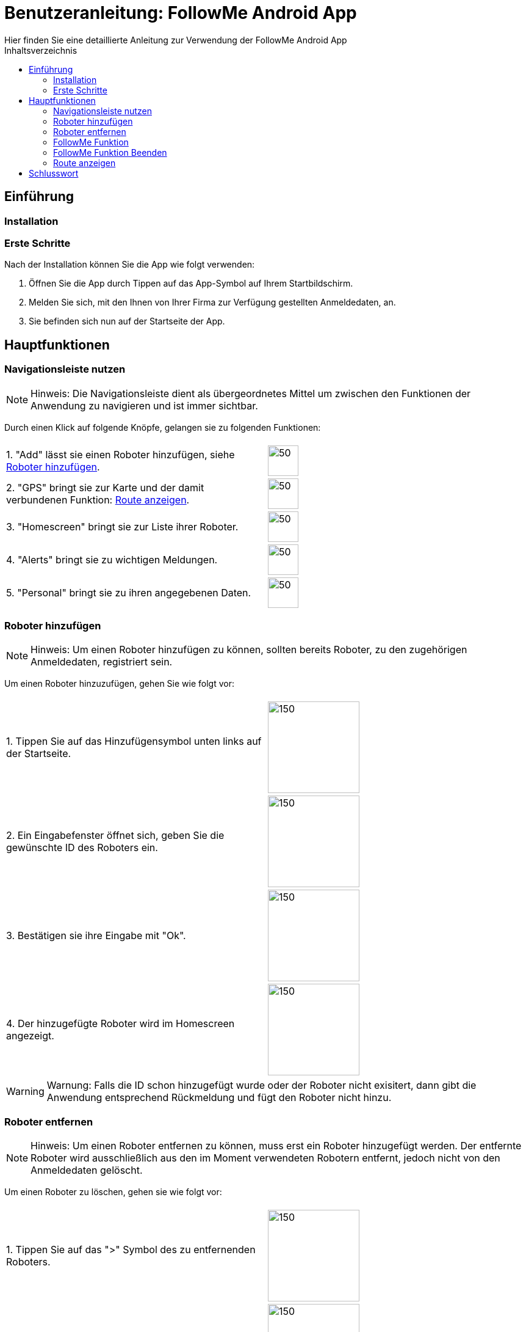 = Benutzeranleitung: FollowMe Android App
Hier finden Sie eine detaillierte Anleitung zur Verwendung der FollowMe Android App
:toc:
:toc-title: Inhaltsverzeichnis


<<<
== Einführung

=== Installation

=== Erste Schritte

Nach der Installation können Sie die App wie folgt verwenden:

1. Öffnen Sie die App durch Tippen auf das App-Symbol auf Ihrem Startbildschirm.

2. Melden Sie sich, mit den Ihnen von Ihrer Firma zur Verfügung gestellten Anmeldedaten, an.

3. Sie befinden sich nun auf der Startseite der App.

<<<

== Hauptfunktionen

=== Navigationsleiste nutzen

[NOTE]
====
Hinweis: Die Navigationsleiste dient als übergeordnetes Mittel um zwischen den Funktionen der Anwendung zu navigieren und ist immer sichtbar.
====

Durch einen Klick auf folgende Knöpfe, gelangen sie zu folgenden Funktionen:

[frame="none", grid="none", rowheight=10]
|===
| |
|1. "Add" lässt sie einen Roboter hinzufügen, siehe <<Roboter hinzufügen>>.
|image:Images/Navigation_FollowMe_Add.png[50, 50]

|2. "GPS" bringt sie zur Karte und der damit verbundenen Funktion: <<Route anzeigen>>.
|image:Images/Navigation_FollowMe_GPS.png[50, 50]

|3. "Homescreen" bringt sie zur Liste ihrer Roboter. | image:Images/Navigation_FollowMe_Home.png[50, 50]

|4. "Alerts" bringt sie zu wichtigen Meldungen. |image:Images/Navigation_FollowMe_Alerts.png[50, 50]

|5. "Personal" bringt sie zu ihren angegebenen Daten.
|image:Images/Navigation_FollowMe_Personal.png[50, 50]
|===


=== Roboter hinzufügen

[NOTE]
====
Hinweis: Um einen Roboter hinzufügen zu können, sollten bereits Roboter, zu den zugehörigen Anmeldedaten, registriert sein.
====

Um einen Roboter hinzuzufügen, gehen Sie wie folgt vor:

[frame="none", grid="none", rowheight=10]
|===
|  |
|1. Tippen Sie auf das Hinzufügensymbol unten links auf der Startseite. | image:Images/Navigation_FollowMe_Add_Markup.png[150,150]

|2. Ein Eingabefenster öffnet sich, geben Sie die gewünschte ID des Roboters ein.
|image:Images/FollowMe_InputDialog.png[150,150]

|3. Bestätigen sie ihre Eingabe mit "Ok".
|image:Images/FollowMe_InputDialog_Ok_Markup.png[150,150]


|4. Der hinzugefügte Roboter wird im Homescreen angezeigt.
|image:Images/FollowMe_Roboter.png[150,150]
|===

[WARNING]
====
Warnung: Falls die ID schon hinzugefügt wurde oder der Roboter nicht exisitert, dann gibt die Anwendung entsprechend Rückmeldung und fügt den Roboter nicht hinzu. 
====

=== Roboter entfernen

[NOTE]
====
Hinweis: Um einen Roboter entfernen zu können, muss erst ein Roboter hinzugefügt werden. Der entfernte Roboter wird ausschließlich aus den im Moment verwendeten Robotern entfernt, jedoch nicht von den Anmeldedaten gelöscht.
====

Um einen Roboter zu löschen, gehen sie wie folgt vor:

[frame="none", grid="none"]
|===
|  |
|1. Tippen Sie auf das ">" Symbol des zu entfernenden Roboters.| image:Images/FollowMe_Roboter_DeleteMarkup.png[150,150]

|2. Das Symbol verändert sich, bestätigen sie den Vorgang in dem Sie es erneut andrücken.
|image:Images/FollowMe_Roboter_DeleteSecond_Markup.png[150,150]
|===

<<<

=== FollowMe Funktion

[NOTE]
====
Hinweis: Nachdem Sie Roboter hinzugefügt haben, können sie ihren FollowMe Status ändern.
Roboter die sie ausgewählt haben werden blau angezeigt, Roboter welche ihnen folgen werden [red]#rot# angezeigt, Roboter die sie markieren werden [blue]#blau# angezeigt.
====

Um Roboter folgen zu lassen, gehen sie wie folgt vor:

[frame="none", grid="none"]
|===
|  |
|1. Wählen sie einen Roboter aus in dem sie auf ihn klicken.| image:Images/FollowMe_Roboter_picked.png[150,150]

|2. Wenn sie alle Roboter die ihnen folgen sollen ausgewählt haben, drücken sie "Follow me".
|image:Images/FollowMe_NavigationAndButtons_Markup.png[150,150]

|3. Die Liste wird gefiltert und es werden Ihnen alle Roboter angezeigt, die Ihnen folgen. Zusätzlich den Robotern, die Sie eben ausgewählt haben.
|image:Images/FollowMe_Roboter_following.png[150,150]
|===

[NOTE]
====
Hinweis: Sie können sich jetzt durch erneutes drücken von "Follow Me" wieder alle Roboter anzeigen lassen.
====

=== FollowMe Funktion Beenden

[NOTE]
====
Hinweis: Um ausgewählte Roboter nicht länger folgen zu lassen, sollten Ihnen bereits Roboter folgen, also [red]#rot# markiert sein.
====

Um Roboter nicht länger folgen zu lassen, gehen sie wie folgt vor:

[frame="none", grid="none"]
|===
|  |
|1. Öffnen sie die Liste der Roboter die ihnen folgen, in dem sie "Follow me" anklicken.| image:Images/FollowMe_NavigationAndButtons_Markup.png[150,150]

|2. Die Liste der Roboter, welche Ihnen folgen, wird angezeigt.
|image:Images/FollowMe_Roboter_following.png[150,150]

|3. Wählen sie durch anklicken aus, welche Roboter ihnen nicht mehr folgen sollen. Die ausgewählten Roboter sind [blau]#blau# markiert.
|image:Images/FollowMe_Roboter_TwoPicked.png[150,150]

| 4. Drücken sie "Beenden".
| image:Images/FollowMe_NavigationAndButtons_Markup_Beenden.png[150,150]

| 5. Die Liste der Roboter, welche Ihnen folgen, wird angezeigt. Exklusive der Roboter, die Sie eben ausgewählt haben.
|
|===

[NOTE]
====
Hinweis: Sie können erkennen, ob ihre aktuelle Liste gefiltert wird, in dem sie darauf achten, ob "Follow me" rot hinterlegt ist.
====


=== Route anzeigen

[NOTE]
====
Hinweis: Um den aktuellen Stand der Route sowie Ihren aktuellen Standort zu sehen, können sie sich die Route anzeigen lassen.
====

Um die FollowMe Funktion zu visualisieren, gehen sie wie folgt vor:

[frame="none", grid="none"]
|===
|  |
|1. Tippen Sie auf das Nadelsymbol unten links in der Navigationsleiste.| image:Images/Navigation_FollowMe_GPS_Markup.png[150,150]

|2. Es wird eine Karte mit ihrer aktuellen Position (Nadel) sowie der Route angezeigt.
|
|===


== Schlusswort

Das war eine kurze Einführung in die Verwendung Der FollowMe Android App. Wir hoffen, dass Sie die App genießen und von ihren Funktionen profitieren können.

Bei weiteren Fragen oder Anliegen wenden Sie sich bitte an unseren Kundensupport.
